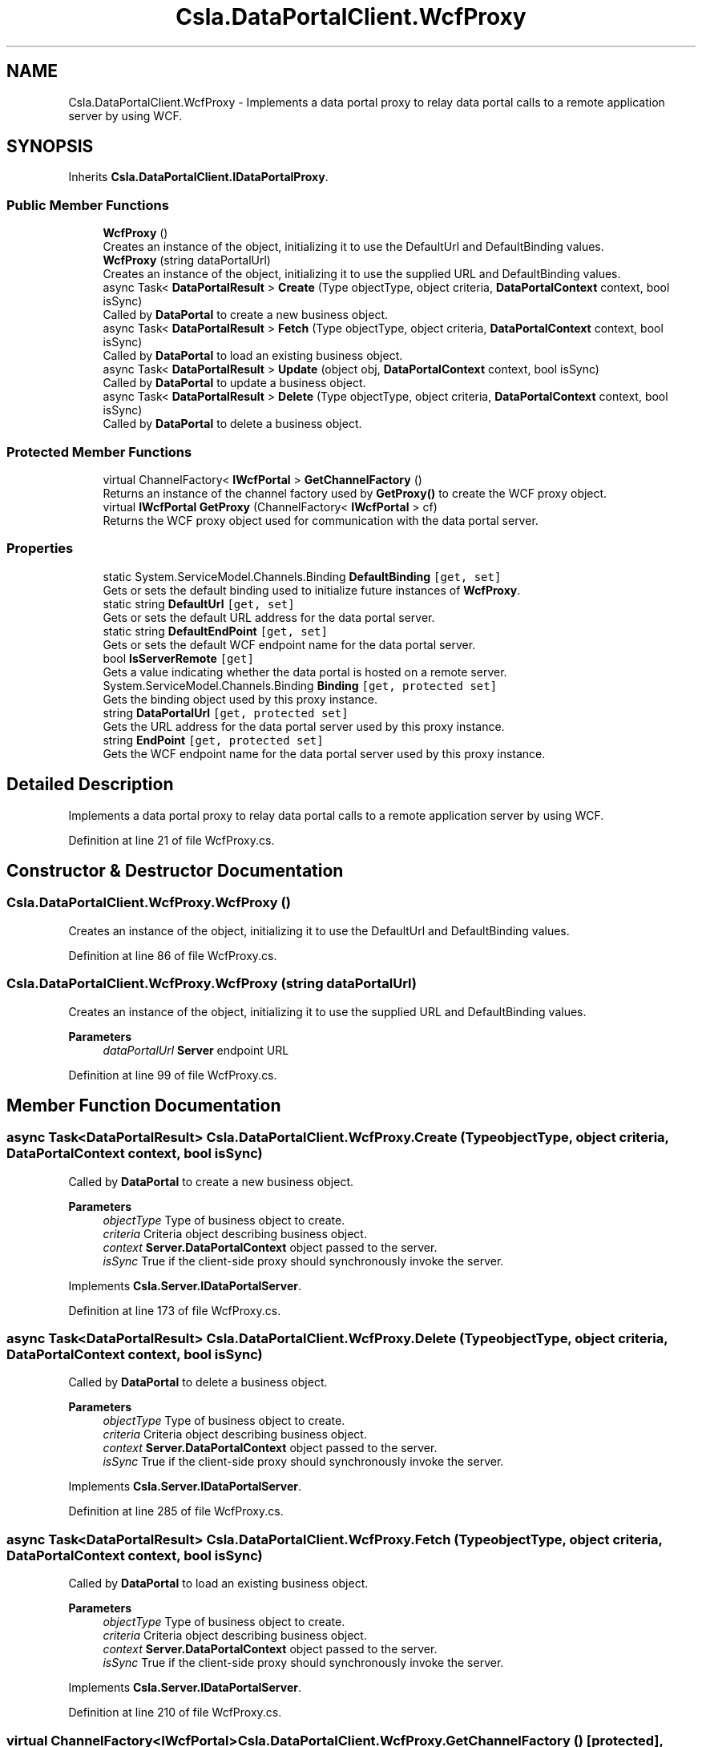 .TH "Csla.DataPortalClient.WcfProxy" 3 "Thu Jul 22 2021" "Version 5.4.2" "CSLA.NET" \" -*- nroff -*-
.ad l
.nh
.SH NAME
Csla.DataPortalClient.WcfProxy \- Implements a data portal proxy to relay data portal calls to a remote application server by using WCF\&.  

.SH SYNOPSIS
.br
.PP
.PP
Inherits \fBCsla\&.DataPortalClient\&.IDataPortalProxy\fP\&.
.SS "Public Member Functions"

.in +1c
.ti -1c
.RI "\fBWcfProxy\fP ()"
.br
.RI "Creates an instance of the object, initializing it to use the DefaultUrl and DefaultBinding values\&. "
.ti -1c
.RI "\fBWcfProxy\fP (string dataPortalUrl)"
.br
.RI "Creates an instance of the object, initializing it to use the supplied URL and DefaultBinding values\&. "
.ti -1c
.RI "async Task< \fBDataPortalResult\fP > \fBCreate\fP (Type objectType, object criteria, \fBDataPortalContext\fP context, bool isSync)"
.br
.RI "Called by \fBDataPortal\fP to create a new business object\&. "
.ti -1c
.RI "async Task< \fBDataPortalResult\fP > \fBFetch\fP (Type objectType, object criteria, \fBDataPortalContext\fP context, bool isSync)"
.br
.RI "Called by \fBDataPortal\fP to load an existing business object\&. "
.ti -1c
.RI "async Task< \fBDataPortalResult\fP > \fBUpdate\fP (object obj, \fBDataPortalContext\fP context, bool isSync)"
.br
.RI "Called by \fBDataPortal\fP to update a business object\&. "
.ti -1c
.RI "async Task< \fBDataPortalResult\fP > \fBDelete\fP (Type objectType, object criteria, \fBDataPortalContext\fP context, bool isSync)"
.br
.RI "Called by \fBDataPortal\fP to delete a business object\&. "
.in -1c
.SS "Protected Member Functions"

.in +1c
.ti -1c
.RI "virtual ChannelFactory< \fBIWcfPortal\fP > \fBGetChannelFactory\fP ()"
.br
.RI "Returns an instance of the channel factory used by \fBGetProxy()\fP to create the WCF proxy object\&. "
.ti -1c
.RI "virtual \fBIWcfPortal\fP \fBGetProxy\fP (ChannelFactory< \fBIWcfPortal\fP > cf)"
.br
.RI "Returns the WCF proxy object used for communication with the data portal server\&. "
.in -1c
.SS "Properties"

.in +1c
.ti -1c
.RI "static System\&.ServiceModel\&.Channels\&.Binding \fBDefaultBinding\fP\fC [get, set]\fP"
.br
.RI "Gets or sets the default binding used to initialize future instances of \fBWcfProxy\fP\&. "
.ti -1c
.RI "static string \fBDefaultUrl\fP\fC [get, set]\fP"
.br
.RI "Gets or sets the default URL address for the data portal server\&. "
.ti -1c
.RI "static string \fBDefaultEndPoint\fP\fC [get, set]\fP"
.br
.RI "Gets or sets the default WCF endpoint name for the data portal server\&. "
.ti -1c
.RI "bool \fBIsServerRemote\fP\fC [get]\fP"
.br
.RI "Gets a value indicating whether the data portal is hosted on a remote server\&. "
.ti -1c
.RI "System\&.ServiceModel\&.Channels\&.Binding \fBBinding\fP\fC [get, protected set]\fP"
.br
.RI "Gets the binding object used by this proxy instance\&. "
.ti -1c
.RI "string \fBDataPortalUrl\fP\fC [get, protected set]\fP"
.br
.RI "Gets the URL address for the data portal server used by this proxy instance\&. "
.ti -1c
.RI "string \fBEndPoint\fP\fC [get, protected set]\fP"
.br
.RI "Gets the WCF endpoint name for the data portal server used by this proxy instance\&. "
.in -1c
.SH "Detailed Description"
.PP 
Implements a data portal proxy to relay data portal calls to a remote application server by using WCF\&. 


.PP
Definition at line 21 of file WcfProxy\&.cs\&.
.SH "Constructor & Destructor Documentation"
.PP 
.SS "Csla\&.DataPortalClient\&.WcfProxy\&.WcfProxy ()"

.PP
Creates an instance of the object, initializing it to use the DefaultUrl and DefaultBinding values\&. 
.PP
Definition at line 86 of file WcfProxy\&.cs\&.
.SS "Csla\&.DataPortalClient\&.WcfProxy\&.WcfProxy (string dataPortalUrl)"

.PP
Creates an instance of the object, initializing it to use the supplied URL and DefaultBinding values\&. 
.PP
\fBParameters\fP
.RS 4
\fIdataPortalUrl\fP \fBServer\fP endpoint URL
.RE
.PP

.PP
Definition at line 99 of file WcfProxy\&.cs\&.
.SH "Member Function Documentation"
.PP 
.SS "async Task<\fBDataPortalResult\fP> Csla\&.DataPortalClient\&.WcfProxy\&.Create (Type objectType, object criteria, \fBDataPortalContext\fP context, bool isSync)"

.PP
Called by \fBDataPortal\fP to create a new business object\&. 
.PP
\fBParameters\fP
.RS 4
\fIobjectType\fP Type of business object to create\&.
.br
\fIcriteria\fP Criteria object describing business object\&.
.br
\fIcontext\fP \fBServer\&.DataPortalContext\fP object passed to the server\&. 
.br
\fIisSync\fP True if the client-side proxy should synchronously invoke the server\&.
.RE
.PP

.PP
Implements \fBCsla\&.Server\&.IDataPortalServer\fP\&.
.PP
Definition at line 173 of file WcfProxy\&.cs\&.
.SS "async Task<\fBDataPortalResult\fP> Csla\&.DataPortalClient\&.WcfProxy\&.Delete (Type objectType, object criteria, \fBDataPortalContext\fP context, bool isSync)"

.PP
Called by \fBDataPortal\fP to delete a business object\&. 
.PP
\fBParameters\fP
.RS 4
\fIobjectType\fP Type of business object to create\&.
.br
\fIcriteria\fP Criteria object describing business object\&.
.br
\fIcontext\fP \fBServer\&.DataPortalContext\fP object passed to the server\&. 
.br
\fIisSync\fP True if the client-side proxy should synchronously invoke the server\&.
.RE
.PP

.PP
Implements \fBCsla\&.Server\&.IDataPortalServer\fP\&.
.PP
Definition at line 285 of file WcfProxy\&.cs\&.
.SS "async Task<\fBDataPortalResult\fP> Csla\&.DataPortalClient\&.WcfProxy\&.Fetch (Type objectType, object criteria, \fBDataPortalContext\fP context, bool isSync)"

.PP
Called by \fBDataPortal\fP to load an existing business object\&. 
.PP
\fBParameters\fP
.RS 4
\fIobjectType\fP Type of business object to create\&.
.br
\fIcriteria\fP Criteria object describing business object\&.
.br
\fIcontext\fP \fBServer\&.DataPortalContext\fP object passed to the server\&. 
.br
\fIisSync\fP True if the client-side proxy should synchronously invoke the server\&.
.RE
.PP

.PP
Implements \fBCsla\&.Server\&.IDataPortalServer\fP\&.
.PP
Definition at line 210 of file WcfProxy\&.cs\&.
.SS "virtual ChannelFactory<\fBIWcfPortal\fP> Csla\&.DataPortalClient\&.WcfProxy\&.GetChannelFactory ()\fC [protected]\fP, \fC [virtual]\fP"

.PP
Returns an instance of the channel factory used by \fBGetProxy()\fP to create the WCF proxy object\&. If DataPortalUrl is given, the factory will be created using it and the default binding\&. Otherwise, it will use the endpoint config from app/web\&.config\&. 
.PP
Definition at line 142 of file WcfProxy\&.cs\&.
.SS "virtual \fBIWcfPortal\fP Csla\&.DataPortalClient\&.WcfProxy\&.GetProxy (ChannelFactory< \fBIWcfPortal\fP > cf)\fC [protected]\fP, \fC [virtual]\fP"

.PP
Returns the WCF proxy object used for communication with the data portal server\&. 
.PP
\fBParameters\fP
.RS 4
\fIcf\fP The ChannelFactory created by \fBGetChannelFactory()\fP\&. 
.RE
.PP

.PP
Definition at line 158 of file WcfProxy\&.cs\&.
.SS "async Task<\fBDataPortalResult\fP> Csla\&.DataPortalClient\&.WcfProxy\&.Update (object obj, \fBDataPortalContext\fP context, bool isSync)"

.PP
Called by \fBDataPortal\fP to update a business object\&. 
.PP
\fBParameters\fP
.RS 4
\fIobj\fP The business object to update\&.
.br
\fIcontext\fP \fBServer\&.DataPortalContext\fP object passed to the server\&. 
.br
\fIisSync\fP True if the client-side proxy should synchronously invoke the server\&.
.RE
.PP

.PP
Implements \fBCsla\&.Server\&.IDataPortalServer\fP\&.
.PP
Definition at line 247 of file WcfProxy\&.cs\&.
.SH "Property Documentation"
.PP 
.SS "System\&.ServiceModel\&.Channels\&.Binding Csla\&.DataPortalClient\&.WcfProxy\&.Binding\fC [get]\fP, \fC [protected set]\fP"

.PP
Gets the binding object used by this proxy instance\&. 
.PP
Definition at line 118 of file WcfProxy\&.cs\&.
.SS "string Csla\&.DataPortalClient\&.WcfProxy\&.DataPortalUrl\fC [get]\fP, \fC [protected set]\fP"

.PP
Gets the URL address for the data portal server used by this proxy instance\&. 
.PP
Definition at line 124 of file WcfProxy\&.cs\&.
.SS "System\&.ServiceModel\&.Channels\&.Binding Csla\&.DataPortalClient\&.WcfProxy\&.DefaultBinding\fC [static]\fP, \fC [get]\fP, \fC [set]\fP"

.PP
Gets or sets the default binding used to initialize future instances of \fBWcfProxy\fP\&. 
.PP
Definition at line 31 of file WcfProxy\&.cs\&.
.SS "string Csla\&.DataPortalClient\&.WcfProxy\&.DefaultEndPoint\fC [static]\fP, \fC [get]\fP, \fC [set]\fP"

.PP
Gets or sets the default WCF endpoint name for the data portal server\&. 
.PP
Definition at line 75 of file WcfProxy\&.cs\&.
.SS "string Csla\&.DataPortalClient\&.WcfProxy\&.DefaultUrl\fC [static]\fP, \fC [get]\fP, \fC [set]\fP"

.PP
Gets or sets the default URL address for the data portal server\&. Deprecated: use ApplicationContext\&.DataPortalUrlString 
.PP
Definition at line 65 of file WcfProxy\&.cs\&.
.SS "string Csla\&.DataPortalClient\&.WcfProxy\&.EndPoint\fC [get]\fP, \fC [protected set]\fP"

.PP
Gets the WCF endpoint name for the data portal server used by this proxy instance\&. 
.PP
Definition at line 130 of file WcfProxy\&.cs\&.
.SS "bool Csla\&.DataPortalClient\&.WcfProxy\&.IsServerRemote\fC [get]\fP"

.PP
Gets a value indicating whether the data portal is hosted on a remote server\&. 
.PP
Definition at line 110 of file WcfProxy\&.cs\&.

.SH "Author"
.PP 
Generated automatically by Doxygen for CSLA\&.NET from the source code\&.
